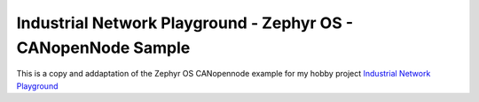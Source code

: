 Industrial Network Playground - Zephyr OS - CANopenNode Sample
==============================================================

This is a copy and addaptation of the Zephyr OS CANopennode example for my hobby project `Industrial Network Playground <https://hackaday.io/project/193862-industrial-network-playground>`_